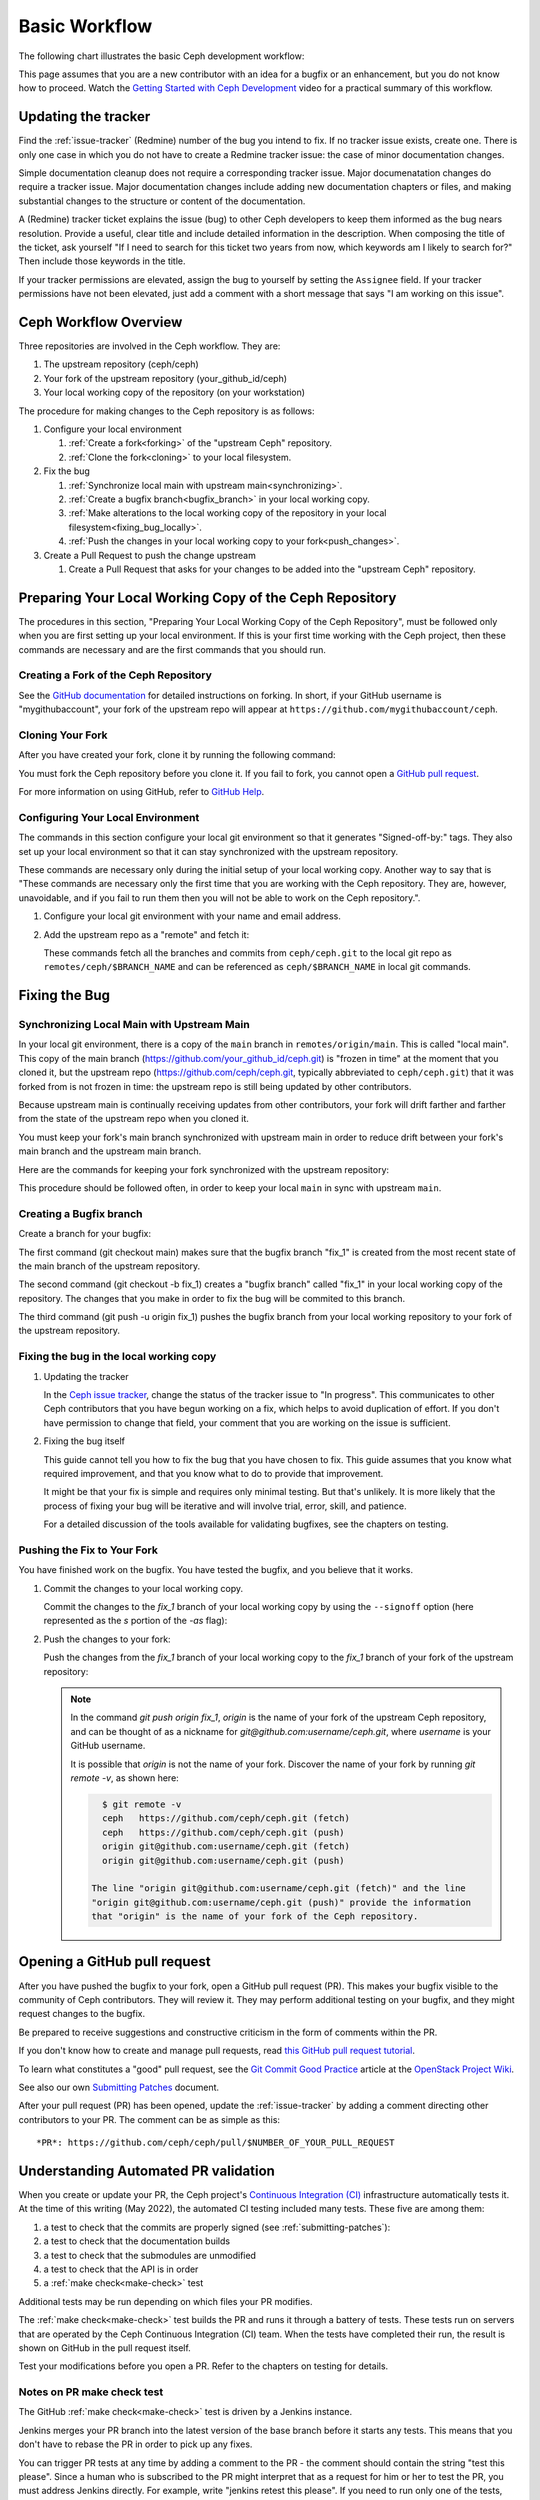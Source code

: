 Basic Workflow
==============

The following chart illustrates the basic Ceph development workflow:

.. ditaa::

            Upstream Code                       Your Local Environment

           /----------\        git clone           /-------------\
           |   Ceph   | -------------------------> | ceph/main   |
           \----------/                            \-------------/
                ^                                    |
                |                                    | git branch fix_1
                | git merge                          |
                |                                    v
           /----------------\  git commit --amend   /-------------\
           |  make check    |---------------------> | ceph/fix_1  |
           | ceph--qa--suite|                       \-------------/
           \----------------/                        |
                ^                                    | fix changes
                |                                    | test changes
                | review                             | git commit
                |                                    |
                |                                    v
           /--------------\                        /-------------\
           |   github     |<---------------------- | ceph/fix_1  |
           | pull request |         git push       \-------------/
           \--------------/

This page assumes that you are a new contributor with an idea for a bugfix or
an enhancement, but you do not know how to proceed. Watch the `Getting Started
with Ceph Development <https://www.youtube.com/watch?v=t5UIehZ1oLs>`_ video for
a practical summary of this workflow.

Updating the tracker
--------------------

Find the :ref:`issue-tracker` (Redmine) number of the bug you intend to fix. If
no tracker issue exists, create one. There is only one case in which you do not
have to create a Redmine tracker issue: the case of minor documentation changes.

Simple documentation cleanup does not require a corresponding tracker issue.
Major documenatation changes do require a tracker issue. Major documentation
changes include adding new documentation chapters or files, and making 
substantial changes to the structure or content of the documentation.

A (Redmine) tracker ticket explains the issue (bug) to other Ceph developers to
keep them informed as the bug nears resolution. Provide a useful, clear title
and include detailed information in the description. When composing the title
of the ticket, ask yourself "If I need to search for this ticket two years from
now, which keywords am I likely to search for?" Then include those keywords in
the title.

If your tracker permissions are elevated, assign the bug to yourself by setting
the ``Assignee`` field. If your tracker permissions have not been elevated,
just add a comment with a short message that says "I am working on this issue".

Ceph Workflow Overview
----------------------

Three repositories are involved in the Ceph workflow. They are:

1. The upstream repository (ceph/ceph)
2. Your fork of the upstream repository (your_github_id/ceph)
3. Your local working copy of the repository (on your workstation)

The procedure for making changes to the Ceph repository is as follows:

#. Configure your local environment

   #. :ref:`Create a fork<forking>` of the "upstream Ceph"
      repository.

   #. :ref:`Clone the fork<cloning>` to your local filesystem.

#. Fix the bug

   #. :ref:`Synchronize local main with upstream main<synchronizing>`.
         
   #. :ref:`Create a bugfix branch<bugfix_branch>` in your local working copy.
         
   #. :ref:`Make alterations to the local working copy of the repository in your
      local filesystem<fixing_bug_locally>`.
   
   #. :ref:`Push the changes in your local working copy to your fork<push_changes>`.

#. Create a Pull Request to push the change upstream

   #. Create a Pull Request that asks for your changes to be added into the
      "upstream Ceph" repository.

Preparing Your Local Working Copy of the Ceph Repository 
--------------------------------------------------------

The procedures in this section, "Preparing Your Local Working Copy of the Ceph
Repository", must be followed only when you are first setting up your local
environment. If this is your first time working with the Ceph project, then
these commands are necessary and are the first commands that you should run.

.. _forking:

Creating a Fork of the Ceph Repository
^^^^^^^^^^^^^^^^^^^^^^^^^^^^^^^^^^^^^^

See the `GitHub documentation
<https://help.github.com/articles/fork-a-repo/#platform-linux>`_ for
detailed instructions on forking. In short, if your GitHub username is
"mygithubaccount", your fork of the upstream repo will appear at
``https://github.com/mygithubaccount/ceph``. 

.. _cloning:

Cloning Your Fork  
^^^^^^^^^^^^^^^^^

After you have created your fork, clone it by running the following command:

.. prompt:: bash $

   git clone https://github.com/mygithubaccount/ceph

You must fork the Ceph repository before you clone it.  If you fail to fork,
you cannot open a `GitHub pull request
<https://docs.github.com/en/free-pro-team@latest/github/collaborating-with-issues-and-pull-requests/creating-a-pull-request>`_.

For more information on using GitHub, refer to `GitHub Help
<https://help.github.com/>`_.

Configuring Your Local Environment
^^^^^^^^^^^^^^^^^^^^^^^^^^^^^^^^^^

The commands in this section configure your local git environment so that it
generates "Signed-off-by:" tags. They also set up your local environment so
that it can stay synchronized with the upstream repository.

These commands are necessary only during the initial setup of your local
working copy. Another way to say that is "These commands are necessary
only the first time that you are working with the Ceph repository. They are,
however, unavoidable, and if you fail to run them then you will not be able
to work on the Ceph repository.".

1. Configure your local git environment with your name and email address.  

   .. prompt:: bash $

      git config user.name "FIRST_NAME LAST_NAME"
      git config user.email "MY_NAME@example.com"

2. Add the upstream repo as a "remote" and fetch it:

   .. prompt:: bash $

      git remote add ceph https://github.com/ceph/ceph.git
      git fetch ceph

   These commands fetch all the branches and commits from ``ceph/ceph.git`` to
   the local git repo as ``remotes/ceph/$BRANCH_NAME`` and can be referenced as
   ``ceph/$BRANCH_NAME`` in local git commands.

Fixing the Bug
--------------

.. _synchronizing:

Synchronizing Local Main with Upstream Main
^^^^^^^^^^^^^^^^^^^^^^^^^^^^^^^^^^^^^^^^^^^

In your local git environment, there is a copy of the ``main`` branch in
``remotes/origin/main``. This is called "local main". This copy of the
main branch (https://github.com/your_github_id/ceph.git) is "frozen in time"
at the moment that you cloned it, but the upstream repo
(https://github.com/ceph/ceph.git, typically abbreviated to ``ceph/ceph.git``)
that it was forked from is not frozen in time: the upstream repo is still being
updated by other contributors. 

Because upstream main is continually receiving updates from other
contributors, your fork will drift farther and farther from the state of the
upstream repo when you cloned it.

You must keep your fork's main branch synchronized with upstream main in
order to reduce drift between your fork's main branch and the upstream main
branch.

Here are the commands for keeping your fork synchronized with the
upstream repository:

.. prompt:: bash $

   git fetch ceph
   git checkout main 
   git reset --hard ceph/main
   git push -u origin main

This procedure should be followed often, in order to keep your local ``main``
in sync with upstream ``main``.

.. _bugfix_branch:

Creating a Bugfix branch
^^^^^^^^^^^^^^^^^^^^^^^^

Create a branch for your bugfix:

.. prompt:: bash $

   git checkout main 
   git checkout -b fix_1
   git push -u origin fix_1

The first command (git checkout main) makes sure that the bugfix branch
"fix_1" is created from the most recent state of the main branch of the
upstream repository. 

The second command (git checkout -b fix_1) creates a "bugfix branch" called
"fix_1" in your local working copy of the repository. The changes that you make
in order to fix the bug will be commited to this branch.

The third command (git push -u origin fix_1) pushes the bugfix branch from
your local working repository to your fork of the upstream repository.

.. _fixing_bug_locally:

Fixing the bug in the local working copy
^^^^^^^^^^^^^^^^^^^^^^^^^^^^^^^^^^^^^^^^

#. Updating the tracker 

   In the `Ceph issue tracker <https://tracker.ceph.com>`_, change the status
   of the tracker issue to "In progress".  This communicates to other Ceph
   contributors that you have begun working on a fix, which helps to avoid
   duplication of effort. If you don't have permission to change that field,
   your comment that you are working on the issue is sufficient.

#. Fixing the bug itself

   This guide cannot tell you how to fix the bug that you have chosen to fix.
   This guide assumes that you know what required improvement, and that you
   know what to do to provide that improvement.

   It might be that your fix is simple and requires only minimal testing. But
   that's unlikely. It is more likely that the process of fixing your bug will
   be iterative and will involve trial, error, skill, and patience. 

   For a detailed discussion of the tools available for validating bugfixes,
   see the chapters on testing.

Pushing the Fix to Your Fork
^^^^^^^^^^^^^^^^^^^^^^^^^^^^
   
You have finished work on the bugfix. You have tested the bugfix, and you
believe that it works. 
   
#. Commit the changes to your local working copy.

   Commit the changes to the `fix_1` branch of your local working copy by using
   the ``--signoff`` option (here represented as the `s` portion of the `-as`
   flag): 

   .. prompt:: bash $

      git commit -as

   .. _push_changes:

#. Push the changes to your fork:

   Push the changes from the `fix_1` branch of your local working copy to the
   `fix_1` branch of your fork of the upstream repository:

   .. prompt:: bash $

      git push origin fix_1
   
   .. note::

      In the command `git push origin fix_1`, `origin` is the name of your fork
      of the upstream Ceph repository, and can be thought of as a nickname for
      `git@github.com:username/ceph.git`, where `username` is your GitHub
      username.

      It is possible that `origin` is not the name of your fork. Discover the
      name of your fork by running `git remote -v`, as shown here:

      .. code-block:: bash

         $ git remote -v
         ceph	https://github.com/ceph/ceph.git (fetch)
         ceph	https://github.com/ceph/ceph.git (push)
         origin	git@github.com:username/ceph.git (fetch)
         origin	git@github.com:username/ceph.git (push)

       The line "origin git@github.com:username/ceph.git (fetch)" and the line
       "origin git@github.com:username/ceph.git (push)" provide the information
       that "origin" is the name of your fork of the Ceph repository.


Opening a GitHub pull request
-----------------------------

After you have pushed the bugfix to your fork, open a GitHub pull request
(PR). This makes your bugfix visible to the community of Ceph contributors.
They will review it. They may perform additional testing on your bugfix, and
they might request changes to the bugfix.

Be prepared to receive suggestions and constructive criticism in the form of
comments within the PR. 

If you don't know how to create and manage pull requests, read `this GitHub
pull request tutorial`_.

.. _`this GitHub pull request tutorial`:
   https://help.github.com/articles/using-pull-requests/

To learn what constitutes a "good" pull request, see
the `Git Commit Good Practice`_ article at the `OpenStack Project Wiki`_.

.. _`Git Commit Good Practice`: https://wiki.openstack.org/wiki/GitCommitMessages
.. _`OpenStack Project Wiki`: https://wiki.openstack.org/wiki/Main_Page

See also our own `Submitting Patches
<https://github.com/ceph/ceph/blob/main/SubmittingPatches.rst>`_ document.

After your pull request (PR) has been opened, update the :ref:`issue-tracker`
by adding a comment directing other contributors to your PR. The comment can be
as simple as this::

    *PR*: https://github.com/ceph/ceph/pull/$NUMBER_OF_YOUR_PULL_REQUEST

Understanding Automated PR validation
-------------------------------------

When you create or update your PR, the Ceph project's `Continuous Integration
(CI) <https://en.wikipedia.org/wiki/Continuous_integration>`_ infrastructure
automatically tests it. At the time of this writing (May 2022), the automated
CI testing included many tests. These five are among them:

#. a test to check that the commits are properly signed (see :ref:`submitting-patches`): 
#. a test to check that the documentation builds
#. a test to check that the submodules are unmodified
#. a test to check that the API is in order
#. a :ref:`make check<make-check>` test

Additional tests may be run depending on which files your PR modifies.

The :ref:`make check<make-check>` test builds the PR and runs it through a
battery of tests. These tests run on servers that are operated by the Ceph
Continuous Integration (CI) team. When the tests have completed their run, the
result is shown on GitHub in the pull request itself.

Test your modifications before you open a PR.  Refer to the chapters
on testing for details.

Notes on PR make check test
^^^^^^^^^^^^^^^^^^^^^^^^^^^

The GitHub :ref:`make check<make-check>` test is driven by a Jenkins instance.

Jenkins merges your PR branch into the latest version of the base branch before
it starts any tests. This means that you don't have to rebase the PR in order
to pick up any fixes.

You can trigger PR tests at any time by adding a comment to the PR - the
comment should contain the string "test this please". Since a human who is
subscribed to the PR might interpret that as a request for him or her to test
the PR, you must address Jenkins directly. For example, write "jenkins retest
this please". If you need to run only one of the tests, you can request it with
a command like "jenkins test signed". A list of these requests is automatically
added to the end of each new PR's description, so check there to find the
single test you need.

If there is a build failure and you aren't sure what caused it, check the
:ref:`make check<make-check>` log. To access the make check log, click the
"details" (next to the :ref:`make check<make-check>` test in the PR) link to
enter the Jenkins web GUI. Then click "Console Output" (on the left).

Jenkins is configured to search logs for strings that are known to have been
associated with :ref:`make check<make-check>` failures in the past. However,
there is no guarantee that these known strings are associated with any given
:ref:`make check<make-check>` failure. You'll have to read through the log to
determine the cause of your specific failure.

Integration tests AKA ceph-qa-suite
-----------------------------------

Since Ceph is complex, it may be necessary to test your fix to
see how it behaves on real clusters running on physical or virtual
hardware. Tests designed for this purpose live in the `ceph/qa
sub-directory`_ and are run via the `teuthology framework`_.

.. _`ceph/qa sub-directory`: https://github.com/ceph/ceph/tree/main/qa/
.. _`teuthology repository`: https://github.com/ceph/teuthology
.. _`teuthology framework`: https://github.com/ceph/teuthology

The Ceph community has access to the `Sepia lab
<https://wiki.sepia.ceph.com/doku.php>`_ where :ref:`testing-integration-tests` can be
run on physical hardware. Other developers may add tags like "needs-qa" to your
PR. This allows PRs that need testing to be merged into a single branch and
tested all at the same time. Since teuthology suites can take hours (even
days in some cases) to run, this can save a lot of time.

To request access to the Sepia lab, start `here <https://wiki.sepia.ceph.com/doku.php?id=vpnaccess>`_.

Integration testing is discussed in more detail in the :ref:`testing-integration-tests`
chapter.

Code review
-----------

Once your bugfix has been thoroughly tested, or even during this process,
it will be subjected to code review by other developers. This typically
takes the form of comments in the PR itself, but can be supplemented
by discussions on :ref:`irc` and the :ref:`mailing-list`.

Amending your PR
----------------

While your PR is going through testing and `Code Review`_, you can
modify it at any time by editing files in your local branch.

After updates are committed locally (to the ``fix_1`` branch in our
example), they need to be pushed to GitHub so they appear in the PR.

Modifying the PR is done by adding commits to the ``fix_1`` branch upon
which it is based, often followed by rebasing to modify the branch's git
history. See `this tutorial
<https://www.atlassian.com/git/tutorials/rewriting-history>`_ for a good
introduction to rebasing. When you are done with your modifications, you
will need to force push your branch with:

.. prompt:: bash $

   git push --force origin fix_1

Why do we take these extra steps instead of simply adding additional commits
the the PR?  It is best practice for a PR to consist of a single commit; this
makes for clean history, eases peer review of your changes, and facilitates
merges.  In rare circumstances it also makes it easier to cleanly revert
changes.

Merging
-------

The bugfix process completes when a project lead merges your PR.

When this happens, it is a signal for you (or the lead who merged the PR)
to change the :ref:`issue-tracker` status to "Resolved". Some issues may be
flagged for backporting, in which case the status should be changed to
"Pending Backport" (see the :ref:`backporting` chapter for details).

See also :ref:`merging` for more information on merging.

Proper Merge Commit Format
^^^^^^^^^^^^^^^^^^^^^^^^^^

This is the most basic form of a merge commit::

       doc/component: title of the commit 

       Reviewed-by: Reviewer Name <rname@example.com>

This consists of two parts:

#. The title of the commit / PR to be merged.
#. The name and email address of the reviewer. Enclose the reviewer's email 
   address in angle brackets.

Using .githubmap to Find a Reviewer's Email Address
^^^^^^^^^^^^^^^^^^^^^^^^^^^^^^^^^^^^^^^^^^^^^^^^^^^
If you cannot find the email address of the reviewer on his or her GitHub
page, you can look it up in the **.githubmap** file, which can be found in
the repository at **/ceph/.githubmap**.

Using "git log" to find a Reviewer's Email Address
^^^^^^^^^^^^^^^^^^^^^^^^^^^^^^^^^^^^^^^^^^^^^^^^^^
If you cannot find a reviewer's email address by using the above methods, you
can search the git log for their email address. Reviewers are likely to have
committed something before.  If they have made previous contributions, the git
log will probably contain their email address.

Use the following command

.. prompt:: bash [branch-under-review]$

   git log

Using ptl-tool to Generate Merge Commits
^^^^^^^^^^^^^^^^^^^^^^^^^^^^^^^^^^^^^^^^

Another method of generating merge commits involves using Patrick Donnelly's
**ptl-tool** pull commits. This tool can be found at
**/ceph/src/script/ptl-tool.py**.  Merge commits that have been generated by
the **ptl-tool** have the following form::

     Merge PR #36257 into main 
     * refs/pull/36257/head:
             client: move client_lock to _unmount()
             client: add timer_lock support
     Reviewed-by: Patrick Donnelly <pdonnell@redhat.com>

